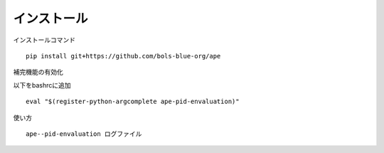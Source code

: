 ===========================
インストール
===========================

インストールコマンド

::
    
    pip install git+https://github.com/bols-blue-org/ape

補完機能の有効化

以下をbashrcに追加

::

   eval "$(register-python-argcomplete ape-pid-envaluation)"

使い方

::

    ape--pid-envaluation ログファイル
